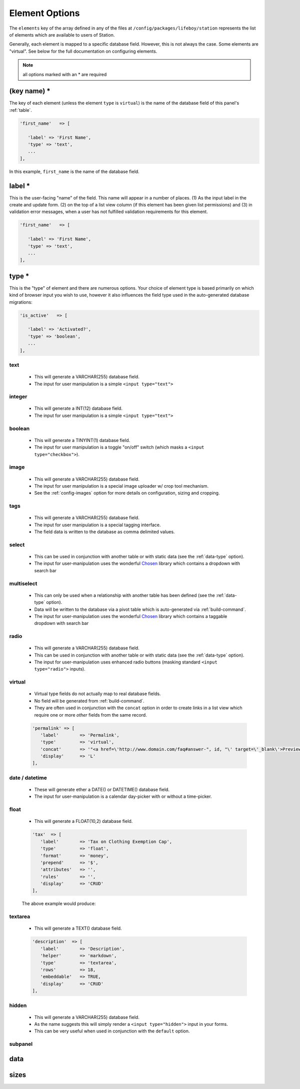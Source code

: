 Element Options 
=============== 

The ``elements`` key of the array defined in any of the files at ``/config/packages/lifeboy/station`` represents the list of elements which are available to users of Station. 

Generally, each element is mapped to a specific database field. However, this is not always the case. Some elements are "virtual". See below for the full documentation on configuring elements.

.. note:: all options marked with an * are required


(key name) *
------------ 

The key of each element (unless the element ``type`` is ``virtual``) is the name of the database field of this panel's :ref:`table`.

.. code-block:: php 

   'first_name'   => [

      'label' => 'First Name',
      'type' => 'text',
      ...
   ],

In this example, ``first_name`` is the name of the database field.



label * 
-------

This is the user-facing "name" of the field. This name will appear in a number of places. (1) As the input label in the create and update form. (2) on the top of a list view column (if this element has been given list permissions) and (3) in validation error messages, when a user has not fulfilled validation requirements for this element.

.. code-block:: php 

   'first_name'   => [

      'label' => 'First Name',
      'type' => 'text',
      ...
   ],

.. image:: images/label.png



type *
------

This is the "type" of element and there are numerous options. Your choice of element type is based primarily on which kind of browser input you wish to use, however it also influences the field type used in the auto-generated database migrations:

.. code-block:: php 

   'is_active'   => [

      'label' => 'Activated?',
      'type' => 'boolean',
      ...
   ],

text
^^^^

   * This will generate a VARCHAR(255) database field. 
   * The input for user manipulation is a simple ``<input type="text">``

   .. image:: images/label.png

integer
^^^^^^^

   * This will generate a INT(12) database field. 
   * The input for user manipulation is a simple ``<input type="text">``

boolean
^^^^^^^

   * This will generate a TINYINT(1) database field. 
   * The input for user manipulation is a toggle "on/off" switch (which masks a ``<input type="checkbox">``).

   .. image:: images/boolean.png

image
^^^^^
   
   * This will generate a VARCHAR(255) database field.
   * The input for user manipulation is a special image uploader w/ crop tool mechanism.
   * See the :ref:`config-images` option for more details on configuration, sizing and cropping.

   .. image:: images/image.png

tags
^^^^
   
   * This will generate a VARCHAR(255) database field.
   * The input for user manipulation is a special tagging interface.
   * The field data is written to the database as comma delimited values.

   .. image:: images/tags.png

select
^^^^^^

   * This can be used in conjunction with another table or with static data (see the :ref:`data-type` option).
   * The input for user-manipulation uses the wonderful `Chosen <https://harvesthq.github.io/chosen/>`_ library which contains a dropdown with search bar

   .. image:: images/select.png

multiselect
^^^^^^^^^^^

   * This can only be used when a relationship with another table has been defined (see the :ref:`data-type` option).
   * Data will be written to the database via a pivot table which is auto-generated via :ref:`build-command`.
   * The input for user-manipulation uses the wonderful `Chosen <https://harvesthq.github.io/chosen/>`_ library which contains a taggable dropdown with search bar

   .. image:: images/multiselect.png

radio
^^^^^
   
   * This will generate a VARCHAR(255) database field.
   * This can be used in conjunction with another table or with static data (see the :ref:`data-type` option).
   * The input for user-manipulation uses enhanced radio buttons (masking standard ``<input type="radio">`` inputs).

   .. image:: images/radio.png

virtual
^^^^^^^
   
   * Virtual type fields do not actually map to real database fields.
   * No field will be generated from :ref:`build-command`.
   * They are often used in conjunction with the ``concat`` option in order to create links in a list view which require one or more *other* fields from the same record.

   .. code-block:: php 

      'permalink' => [
         'label'        => 'Permalink',
         'type'         => 'virtual',
         'concat'       => '"<a href=\'http://www.domain.com/faq#answer-", id, "\' target=\'_blank\'>Preview</a>"',
         'display'      => 'L'
      ],

date / datetime
^^^^^^^^^^^^^^^

   * These will generate ether a DATE() or DATETIME() database field.
   * The input for user-manipulation is a calendar day-picker with or without a time-picker.
   
   .. image:: images/date.png

float
^^^^^

   * This will generate a FLOAT(10,2) database field.

   .. code-block:: php 

      'tax'  => [
         'label'        => 'Tax on Clothing Exemption Cap',
         'type'         => 'float',
         'format'       => 'money',
         'prepend'      => '$',
         'attributes'   => '',
         'rules'        => '',
         'display'      => 'CRUD'
      ],

   The above example would produce:

   .. image:: images/float.png

textarea
^^^^^^^^

   * This will generate a TEXT() database field.

   .. code-block:: php 

      'description'  => [
         'label'        => 'Description',
         'helper'       => 'markdown',
         'type'         => 'textarea',
         'rows'         => 18,
         'embeddable'   => TRUE,
         'display'      => 'CRUD'
      ],

   .. image:: images/description.png


hidden
^^^^^^

   * This will generate a VARCHAR(255) database field.
   * As the name suggests this will simply render a ``<input type="hidden">`` input in your forms.
   * This can be very useful when used in conjunction with the ``default`` option.


subpanel
^^^^^^^^

   

   

.. _data-type:

data
---- 



.. _config-images:

sizes
-----